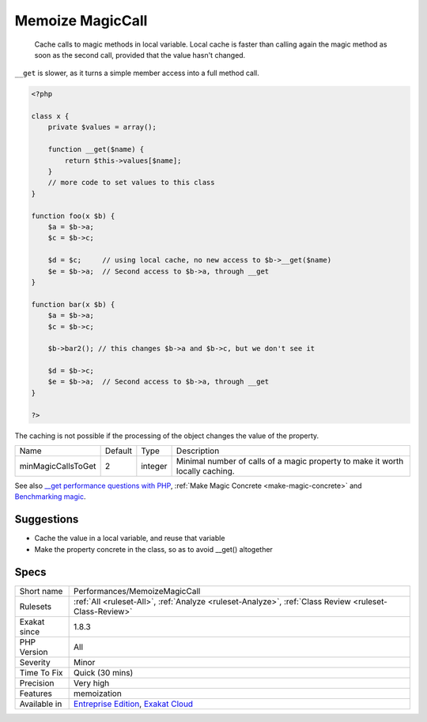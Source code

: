 .. _performances-memoizemagiccall:

.. _memoize-magiccall:

Memoize MagicCall
+++++++++++++++++

  Cache calls to magic methods in local variable. Local cache is faster than calling again the magic method as soon as the second call, provided that the value hasn't changed.

``__get`` is slower, as it turns a simple member access into a full method call. 


.. code-block:: php
   
   <?php
   
   class x {
       private $values = array();
       
       function __get($name) {
           return $this->values[$name];
       }
       // more code to set values to this class
   }
   
   function foo(x $b) {
       $a = $b->a; 
       $c = $b->c;
       
       $d = $c;     // using local cache, no new access to $b->__get($name)
       $e = $b->a;  // Second access to $b->a, through __get
   }
   
   function bar(x $b) {
       $a = $b->a; 
       $c = $b->c;
       
       $b->bar2(); // this changes $b->a and $b->c, but we don't see it
       
       $d = $b->c; 
       $e = $b->a;  // Second access to $b->a, through __get
   }
   
   ?>


The caching is not possible if the processing of the object changes the value of the property.

+--------------------+---------+---------+-------------------------------------------------------------------------------+
| Name               | Default | Type    | Description                                                                   |
+--------------------+---------+---------+-------------------------------------------------------------------------------+
| minMagicCallsToGet | 2       | integer | Minimal number of calls of a magic property to make it worth locally caching. |
+--------------------+---------+---------+-------------------------------------------------------------------------------+



See also `__get performance questions with PHP <https://stackoverflow.com/questions/3330852/get-set-call-performance-questions-with-php>`_, :ref:`Make Magic Concrete <make-magic-concrete>` and `Benchmarking magic <https://www.garfieldtech.com/blog/benchmarking-magic>`_.


Suggestions
___________

* Cache the value in a local variable, and reuse that variable
* Make the property concrete in the class, so as to avoid __get() altogether




Specs
_____

+--------------+-------------------------------------------------------------------------------------------------------------------------+
| Short name   | Performances/MemoizeMagicCall                                                                                           |
+--------------+-------------------------------------------------------------------------------------------------------------------------+
| Rulesets     | :ref:`All <ruleset-All>`, :ref:`Analyze <ruleset-Analyze>`, :ref:`Class Review <ruleset-Class-Review>`                  |
+--------------+-------------------------------------------------------------------------------------------------------------------------+
| Exakat since | 1.8.3                                                                                                                   |
+--------------+-------------------------------------------------------------------------------------------------------------------------+
| PHP Version  | All                                                                                                                     |
+--------------+-------------------------------------------------------------------------------------------------------------------------+
| Severity     | Minor                                                                                                                   |
+--------------+-------------------------------------------------------------------------------------------------------------------------+
| Time To Fix  | Quick (30 mins)                                                                                                         |
+--------------+-------------------------------------------------------------------------------------------------------------------------+
| Precision    | Very high                                                                                                               |
+--------------+-------------------------------------------------------------------------------------------------------------------------+
| Features     | memoization                                                                                                             |
+--------------+-------------------------------------------------------------------------------------------------------------------------+
| Available in | `Entreprise Edition <https://www.exakat.io/entreprise-edition>`_, `Exakat Cloud <https://www.exakat.io/exakat-cloud/>`_ |
+--------------+-------------------------------------------------------------------------------------------------------------------------+


